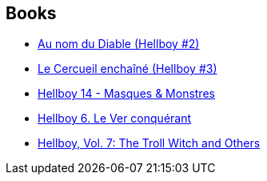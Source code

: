 :jbake-type: post
:jbake-status: published
:jbake-title: Hellboy - Edição Histórica
:jbake-tags: serie
:jbake-date: 2011-12-14
:jbake-depth: ../../
:jbake-uri: goodreads/series/Hellboy_-_Edicao_Historica.adoc
:jbake-source: https://www.goodreads.com/series/251433
:jbake-style: goodreads goodreads-serie no-index

## Books
* link:../books/9782847890747.html[Au nom du Diable (Hellboy #2)]
* link:../books/9782847893236.html[Le Cercueil enchaîné (Hellboy #3)]
* link:../books/9782756039589.html[Hellboy 14 - Masques & Monstres]
* link:../books/9782840558224.html[Hellboy 6. Le Ver conquérant]
* link:../books/9781593078607.html[Hellboy, Vol. 7: The Troll Witch and Others]
